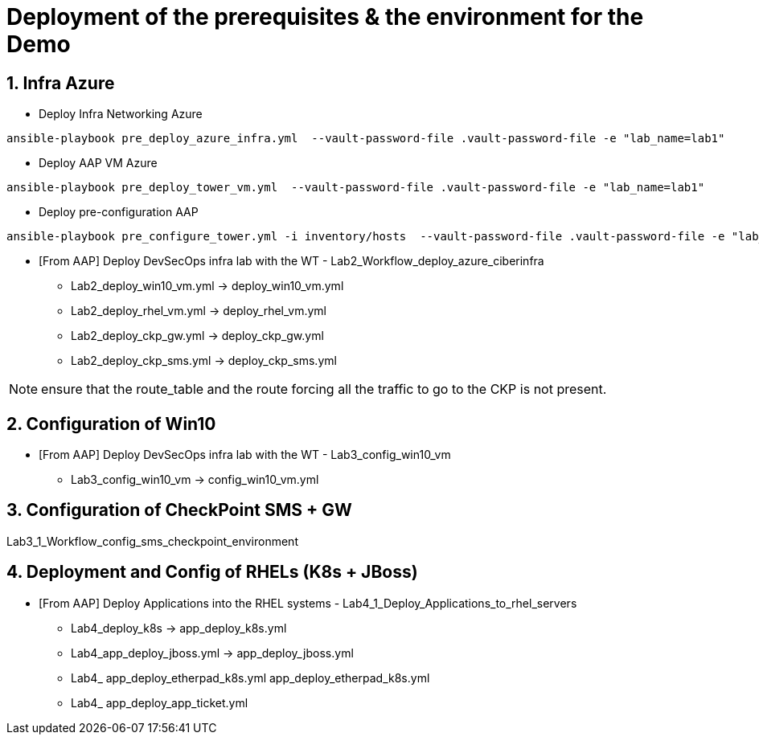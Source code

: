 # Deployment of the prerequisites & the environment for the Demo

## 1. Infra Azure

* Deploy Infra Networking Azure
```
ansible-playbook pre_deploy_azure_infra.yml  --vault-password-file .vault-password-file -e "lab_name=lab1"
```

* Deploy AAP VM Azure
```
ansible-playbook pre_deploy_tower_vm.yml  --vault-password-file .vault-password-file -e "lab_name=lab1"
```

* Deploy pre-configuration AAP
```
ansible-playbook pre_configure_tower.yml -i inventory/hosts  --vault-password-file .vault-password-file -e "lab_name=lab1" --tag="install"
```

* [From AAP] Deploy DevSecOps infra lab with the WT - Lab2_Workflow_deploy_azure_ciberinfra

  - Lab2_deploy_win10_vm.yml -> deploy_win10_vm.yml
  - Lab2_deploy_rhel_vm.yml  -> deploy_rhel_vm.yml
  - Lab2_deploy_ckp_gw.yml   -> deploy_ckp_gw.yml
  - Lab2_deploy_ckp_sms.yml  -> deploy_ckp_sms.yml

NOTE: ensure that the route_table and the route forcing all the traffic to go to the CKP is not present.

## 2. Configuration of Win10

* [From AAP] Deploy DevSecOps infra lab with the WT - Lab3_config_win10_vm

  - Lab3_config_win10_vm -> config_win10_vm.yml

## 3. Configuration of CheckPoint SMS + GW

Lab3_1_Workflow_config_sms_checkpoint_environment



## 4. Deployment and Config of RHELs (K8s + JBoss)

* [From AAP] Deploy Applications into the RHEL systems - Lab4_1_Deploy_Applications_to_rhel_servers

  - Lab4_deploy_k8s -> app_deploy_k8s.yml 
  - Lab4_app_deploy_jboss.yml -> app_deploy_jboss.yml
  - Lab4_ app_deploy_etherpad_k8s.yml app_deploy_etherpad_k8s.yml
  - Lab4_ app_deploy_app_ticket.yml